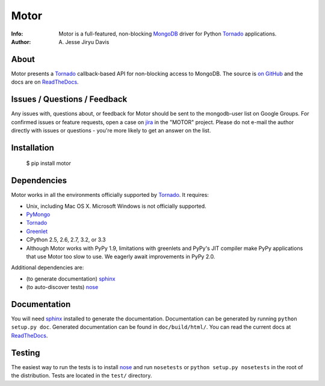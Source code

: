 =====
Motor
=====
:Info: Motor is a full-featured, non-blocking MongoDB_ driver for Python
    Tornado_ applications.
:Author: A\. Jesse Jiryu Davis

About
=====

Motor presents a Tornado_ callback-based API for non-blocking access to
MongoDB. The source is `on GitHub <https://github.com/mongodb/motor>`_ and the
docs are on ReadTheDocs_.

Issues / Questions / Feedback
=============================

Any issues with, questions about, or feedback for Motor should be sent to the
mongodb-user list on Google Groups. For confirmed issues or feature requests,
open a case on `jira <http://jira.mongodb.org>`_ in the "MOTOR" project. Please
do not e-mail the author directly with issues or questions - you're more likely
to get an answer on the list.

Installation
============

  $ pip install motor

Dependencies
============

Motor works in all the environments officially supported by Tornado_. It
requires:

* Unix, including Mac OS X. Microsoft Windows is not officially supported.
* PyMongo_
* Tornado_
* `Greenlet <http://pypi.python.org/pypi/greenlet>`_
* CPython 2.5, 2.6, 2.7, 3.2, or 3.3
* Although Motor works with PyPy 1.9, limitations with greenlets and PyPy's
  JIT compiler make PyPy applications that use Motor too slow to use. We
  eagerly await improvements in PyPy 2.0.

Additional dependencies are:

- (to generate documentation) sphinx_
- (to auto-discover tests) nose_

Documentation
=============

You will need sphinx_ installed to generate the documentation. Documentation
can be generated by running ``python setup.py doc``. Generated documentation
can be found in ``doc/build/html/``. You can read the current docs
at ReadTheDocs_.

Testing
=======

The easiest way to run the tests is to install nose_ and run ``nosetests``
or ``python setup.py nosetests`` in the root of the distribution. Tests are
located in the ``test/`` directory.

.. _PyMongo: http://pypi.python.org/pypi/pymongo/

.. _MongoDB: http://mongodb.org/

.. _Tornado: http://tornadoweb.org/

.. _ReadTheDocs: http://motor.readthedocs.org/

.. _sphinx: http://sphinx.pocoo.org/

.. _nose: http://somethingaboutorange.com/mrl/projects/nose/
